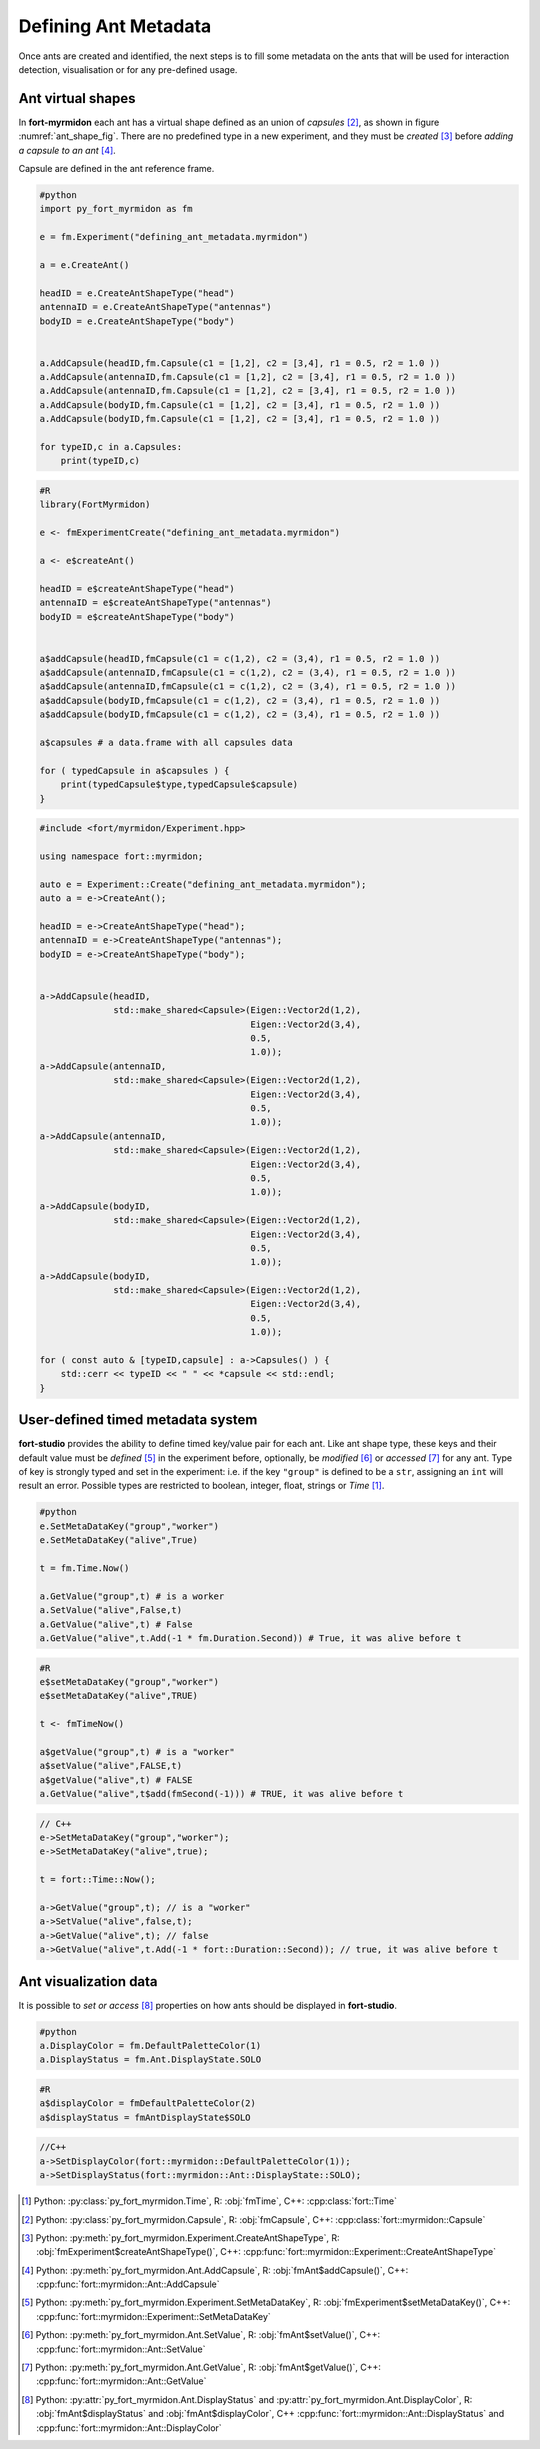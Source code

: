 .. defining_ant_metadata

Defining Ant Metadata
=====================

Once ants are created and identified, the next steps is to fill some
metadata on the ants that will be used for interaction detection,
visualisation or for any pre-defined usage.

Ant virtual shapes
******************

.. _ant_shape_fig:
..
   .. figure:: ant_virutal_shape.png


	  Ant virtual shape in **fort-myrmidon**.

	  Ant virtual shape is defined as a collection of typed capsule. Here
	  each type is assigned an unique color. A capsule is defined as
	  region inside and between two circles.

In **fort-myrmidon** each ant has a virtual shape defined as an union
of `capsules` [#capsule]_, as shown in figure
:numref:`ant_shape_fig`. There are no predefined type in a new
experiment, and they must be *created* [#createAntShapeType]_ before
*adding a capsule to an ant* [#addCapsule]_.

Capsule are defined in the ant reference frame.

.. code-block:: python

   #python
   import py_fort_myrmidon as fm

   e = fm.Experiment("defining_ant_metadata.myrmidon")

   a = e.CreateAnt()

   headID = e.CreateAntShapeType("head")
   antennaID = e.CreateAntShapeType("antennas")
   bodyID = e.CreateAntShapeType("body")


   a.AddCapsule(headID,fm.Capsule(c1 = [1,2], c2 = [3,4], r1 = 0.5, r2 = 1.0 ))
   a.AddCapsule(antennaID,fm.Capsule(c1 = [1,2], c2 = [3,4], r1 = 0.5, r2 = 1.0 ))
   a.AddCapsule(antennaID,fm.Capsule(c1 = [1,2], c2 = [3,4], r1 = 0.5, r2 = 1.0 ))
   a.AddCapsule(bodyID,fm.Capsule(c1 = [1,2], c2 = [3,4], r1 = 0.5, r2 = 1.0 ))
   a.AddCapsule(bodyID,fm.Capsule(c1 = [1,2], c2 = [3,4], r1 = 0.5, r2 = 1.0 ))

   for typeID,c in a.Capsules:
       print(typeID,c)

.. code-block:: R

   #R
   library(FortMyrmidon)

   e <- fmExperimentCreate("defining_ant_metadata.myrmidon")

   a <- e$createAnt()

   headID = e$createAntShapeType("head")
   antennaID = e$createAntShapeType("antennas")
   bodyID = e$createAntShapeType("body")


   a$addCapsule(headID,fmCapsule(c1 = c(1,2), c2 = (3,4), r1 = 0.5, r2 = 1.0 ))
   a$addCapsule(antennaID,fmCapsule(c1 = c(1,2), c2 = (3,4), r1 = 0.5, r2 = 1.0 ))
   a$addCapsule(antennaID,fmCapsule(c1 = c(1,2), c2 = (3,4), r1 = 0.5, r2 = 1.0 ))
   a$addCapsule(bodyID,fmCapsule(c1 = c(1,2), c2 = (3,4), r1 = 0.5, r2 = 1.0 ))
   a$addCapsule(bodyID,fmCapsule(c1 = c(1,2), c2 = (3,4), r1 = 0.5, r2 = 1.0 ))

   a$capsules # a data.frame with all capsules data

   for ( typedCapsule in a$capsules ) {
       print(typedCapsule$type,typedCapsule$capsule)
   }


.. code-block:: c++

   #include <fort/myrmidon/Experiment.hpp>

   using namespace fort::myrmidon;

   auto e = Experiment::Create("defining_ant_metadata.myrmidon");
   auto a = e->CreateAnt();

   headID = e->CreateAntShapeType("head");
   antennaID = e->CreateAntShapeType("antennas");
   bodyID = e->CreateAntShapeType("body");


   a->AddCapsule(headID,
                 std::make_shared<Capsule>(Eigen::Vector2d(1,2),
                                           Eigen::Vector2d(3,4),
                                           0.5,
                                           1.0));
   a->AddCapsule(antennaID,
                 std::make_shared<Capsule>(Eigen::Vector2d(1,2),
                                           Eigen::Vector2d(3,4),
                                           0.5,
                                           1.0));
   a->AddCapsule(antennaID,
                 std::make_shared<Capsule>(Eigen::Vector2d(1,2),
                                           Eigen::Vector2d(3,4),
                                           0.5,
                                           1.0));
   a->AddCapsule(bodyID,
                 std::make_shared<Capsule>(Eigen::Vector2d(1,2),
                                           Eigen::Vector2d(3,4),
                                           0.5,
                                           1.0));
   a->AddCapsule(bodyID,
                 std::make_shared<Capsule>(Eigen::Vector2d(1,2),
                                           Eigen::Vector2d(3,4),
                                           0.5,
                                           1.0));

   for ( const auto & [typeID,capsule] : a->Capsules() ) {
       std::cerr << typeID << " " << *capsule << std::endl;
   }


User-defined timed metadata system
**********************************

**fort-studio** provides the ability to define timed key/value pair
for each ant. Like ant shape type, these keys and their default value
must be *defined* [#setMetadataKey]_ in the experiment before,
optionally, be *modified* [#setValue]_ or *accessed* [#getValue]_ for
any ant. Type of key is strongly typed and set in the experiment:
i.e. if the key ``"group"`` is defined to be a ``str``, assigning an
``int`` will result an error. Possible types are restricted to
boolean, integer, float, strings or `Time` [#time]_.

.. code-block:: python

   #python
   e.SetMetaDataKey("group","worker")
   e.SetMetaDataKey("alive",True)

   t = fm.Time.Now()

   a.GetValue("group",t) # is a worker
   a.SetValue("alive",False,t)
   a.GetValue("alive",t) # False
   a.GetValue("alive",t.Add(-1 * fm.Duration.Second)) # True, it was alive before t

.. code-block:: R

   #R
   e$setMetaDataKey("group","worker")
   e$setMetaDataKey("alive",TRUE)

   t <- fmTimeNow()

   a$getValue("group",t) # is a "worker"
   a$setValue("alive",FALSE,t)
   a$getValue("alive",t) # FALSE
   a.GetValue("alive",t$add(fmSecond(-1))) # TRUE, it was alive before t

.. code-block:: c++

   // C++
   e->SetMetaDataKey("group","worker");
   e->SetMetaDataKey("alive",true);

   t = fort::Time::Now();

   a->GetValue("group",t); // is a "worker"
   a->SetValue("alive",false,t);
   a->GetValue("alive",t); // false
   a->GetValue("alive",t.Add(-1 * fort::Duration::Second)); // true, it was alive before t


Ant visualization data
**********************

It is possible to *set or access* [#visualization]_ properties on how
ants should be displayed in **fort-studio**.

.. code-block:: python

   #python
   a.DisplayColor = fm.DefaultPaletteColor(1)
   a.DisplayStatus = fm.Ant.DisplayState.SOLO

.. code-block:: R

   #R
   a$displayColor = fmDefaultPaletteColor(2)
   a$displayStatus = fmAntDisplayState$SOLO

.. code-block:: c++

   //C++
   a->SetDisplayColor(fort::myrmidon::DefaultPaletteColor(1));
   a->SetDisplayStatus(fort::myrmidon::Ant::DisplayState::SOLO);


.. [#time] Python: :py:class:`py_fort_myrmidon.Time`, R: :obj:`fmTime`, C++: :cpp:class:`fort::Time`
.. [#capsule] Python: :py:class:`py_fort_myrmidon.Capsule`, R: :obj:`fmCapsule`, C++: :cpp:class:`fort::myrmidon::Capsule`
.. [#createAntShapeType] Python: :py:meth:`py_fort_myrmidon.Experiment.CreateAntShapeType`, R: :obj:`fmExperiment$createAntShapeType()`, C++: :cpp:func:`fort::myrmidon::Experiment::CreateAntShapeType`
.. [#addCapsule] Python: :py:meth:`py_fort_myrmidon.Ant.AddCapsule`, R: :obj:`fmAnt$addCapsule()`, C++: :cpp:func:`fort::myrmidon::Ant::AddCapsule`
.. [#setMetadataKey] Python: :py:meth:`py_fort_myrmidon.Experiment.SetMetaDataKey`, R: :obj:`fmExperiment$setMetaDataKey()`, C++: :cpp:func:`fort::myrmidon::Experiment::SetMetaDataKey`
.. [#setValue] Python: :py:meth:`py_fort_myrmidon.Ant.SetValue`, R: :obj:`fmAnt$setValue()`, C++: :cpp:func:`fort::myrmidon::Ant::SetValue`
.. [#getValue] Python: :py:meth:`py_fort_myrmidon.Ant.GetValue`, R: :obj:`fmAnt$getValue()`, C++: :cpp:func:`fort::myrmidon::Ant::GetValue`
.. [#visualization] Python: :py:attr:`py_fort_myrmidon.Ant.DisplayStatus` and :py:attr:`py_fort_myrmidon.Ant.DisplayColor`, R: :obj:`fmAnt$displayStatus` and :obj:`fmAnt$displayColor`, C++ :cpp:func:`fort::myrmidon::Ant::DisplayStatus` and :cpp:func:`fort::myrmidon::Ant::DisplayColor`
